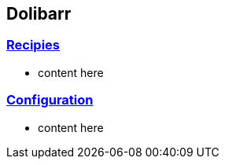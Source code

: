 == Dolibarr

=== link:/home/recipies[Recipies]

- content here

=== link:/home/configuration[Configuration]

- content here
